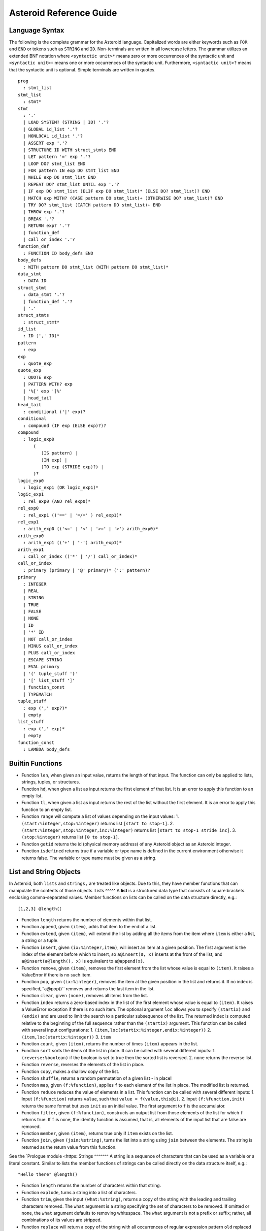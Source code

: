..
   *** DO NOT EDIT; MACHINE GENERATED ***
.. highlight:: none
Asteroid Reference Guide
========================
Language Syntax
---------------
The following is the complete grammar for the Asteroid language. Capitalized
words are either keywords such as ``FOR`` and ``END`` or tokens such as ``STRING`` and ``ID``. Non-terminals
are written in all lowercase letters. The grammar utilizes an extended BNF notation
where ``<syntactic unit>*`` means zero or more occurrences of the syntactic unit and
``<syntactic unit>+`` means one or more occurrences of the syntactic unit. Furthermore,
``<syntactic unit>?`` means that the syntactic unit is optional. Simple terminals
are written in quotes.
::
  prog
    : stmt_list
  stmt_list
    : stmt*
  stmt
    : '.'
    | LOAD SYSTEM? (STRING | ID) '.'?
    | GLOBAL id_list '.'?
    | NONLOCAL id_list '.'?
    | ASSERT exp '.'?
    | STRUCTURE ID WITH struct_stmts END
    | LET pattern '=' exp '.'?
    | LOOP DO? stmt_list END
    | FOR pattern IN exp DO stmt_list END
    | WHILE exp DO stmt_list END
    | REPEAT DO? stmt_list UNTIL exp '.'?
    | IF exp DO stmt_list (ELIF exp DO stmt_list)* (ELSE DO? stmt_list)? END
    | MATCH exp WITH? (CASE pattern DO stmt_list)+ (OTHERWISE DO? stmt_list)? END
    | TRY DO? stmt_list (CATCH pattern DO stmt_list)+ END
    | THROW exp '.'?
    | BREAK '.'?
    | RETURN exp? '.'?
    | function_def
    | call_or_index '.'?
  function_def
    : FUNCTION ID body_defs END
  body_defs
    : WITH pattern DO stmt_list (WITH pattern DO stmt_list)*
  data_stmt
    : DATA ID
  struct_stmt
    : data_stmt '.'?
    | function_def '.'?
    | '.'
  struct_stmts
    : struct_stmt*
  id_list
    : ID (',' ID)*
  pattern
    : exp
  exp
    : quote_exp
  quote_exp
    : QUOTE exp
    | PATTERN WITH? exp
    | '%[' exp ']%'
    | head_tail
  head_tail
    : conditional ('|' exp)?
  conditional
    : compound (IF exp (ELSE exp)?)?
  compound
    : logic_exp0
        (
           (IS pattern) |
           (IN exp) |
           (TO exp (STRIDE exp)?) |
        )?
  logic_exp0
    : logic_exp1 (OR logic_exp1)*
  logic_exp1
    : rel_exp0 (AND rel_exp0)*
  rel_exp0
    : rel_exp1 (('==' | '=/=' ) rel_exp1)*
  rel_exp1
    : arith_exp0 (('<=' | '<' | '>=' | '>') arith_exp0)*
  arith_exp0
    : arith_exp1 (('+' | '-') arith_exp1)*
  arith_exp1
    : call_or_index (('*' | '/') call_or_index)*
  call_or_index
    : primary (primary | '@' primary)* (':' pattern)?
  primary
    : INTEGER
    | REAL
    | STRING
    | TRUE
    | FALSE
    | NONE
    | ID
    | '*' ID
    | NOT call_or_index
    | MINUS call_or_index
    | PLUS call_or_index
    | ESCAPE STRING
    | EVAL primary
    | '(' tuple_stuff ')'
    | '[' list_stuff ']'
    | function_const
    | TYPEMATCH
  tuple_stuff
    : exp (',' exp?)*
    | empty
  list_stuff
    : exp (',' exp)*
    | empty
  function_const
    : LAMBDA body_defs
Builtin Functions
-----------------
* Function ``len``, when given an input value, returns the length of that input. The
  function can only be applied to lists, strings, tuples, or structures.
* Function ``hd``, when given a list as input returns the first element of that list.
  It is an error to apply this function to an empty list.
* Function ``tl``, when given a list as input returns the rest of the list without the first element.
  It is an error to apply this function to an empty list.
* Function ``range`` will compute a list of values depending on the input values:
  1. ``(start:%integer,stop:%integer)`` returns list ``[start to stop-1]``.
  2. ``(start:%integer,stop:%integer,inc:%integer)`` returns list ``[start to stop-1 stride inc]``.
  3. ``(stop:%integer)`` returns list ``[0 to stop-1]``.
* Function ``getid`` returns the id (physical memory address) of any Asteroid object as an Asteroid integer.
* Function ``isdefined`` returns true if a variable or type name is defined in the
  current environment otherwise it returns false. The variable or type name must be given as a string.
List and String Objects
-----------------------
In Asteroid, both ``lists`` and ``strings,`` are treated like objects. Due to this, they have member functions that can manipulate the contents of those objects.
Lists
^^^^^
A **list** is a structured data type that consists of square brackets enclosing
comma-separated values.
Member functions on lists can be called on the data structure directly, e.g.::
   [1,2,3] @length()
* Function ``length`` returns the number of elements within that list.
* Function ``append``, given ``(item)``, adds that item to the end of a list.
* Function ``extend``, given ``(item)``, will extend the list by adding all the items from the item where ``item`` is either a list, a string or a tuple.
* Function ``insert``, given ``(ix:%integer,item)``, will insert an item at a given position. The first argument is the index of the element before which to insert, so ``a@insert(0, x)`` inserts at the front of the list, and ``a@insert(a@length(), x)`` is equivalent to ``a@append(x)``.
* Function ``remove``, given ``(item)``, removes the first element from the list whose value is equal to ``(item)``. It raises a ValueError if there is no such item.
* Function ``pop``, given ``(ix:%integer)``, removes the item at the given position in the list and returns it. If no index is specified,``a@pop()`` removes and returns the last item in the list.
* Function ``clear``, given ``(none)``, removes all items from the list.
* Function ``index`` returns a zero-based index in the list of the first element whose value is equal to ``(item)``. It raises a ValueError exception if there is no such item. The optional argument ``loc`` allows you to specify ``(startix)`` and ``(endix)`` and are used to limit the search to a particular subsequence of the list. The returned index is computed relative to the beginning of the full sequence rather than the ``(startix)`` argument. This function can be called with several input configurations:
  1. ``(item,loc(startix:%integer,endix:%integer))``
  2. ``(item,loc(startix:%integer))``
  3. ``item``
* Function ``count``, given ``(item)``, returns the number of times ``(item)`` appears in the list.
* Function ``sort`` sorts the items of the list in place. It can be called with several different inputs:
  1. ``(reverse:%boolean)`` if the boolean is set to true then the sorted list is reversed.
  2. ``none`` returns the reverse list.
* Function ``reverse``, reverses the elements of the list in place.
* Function ``copy``, makes a shallow copy of the list.
* Function ``shuffle``, returns a random permutation of a given list - in place!
* Function ``map``, given ``(f:%function)``, applies ``f`` to each element of the list in place. The modified list is returned.
* Function ``reduce`` reduces the value of elements in a list. This
  function can be called with several different inputs:
  1. Input ``(f:%function)`` returns ``value``, such that ``value = f(value,this@i)``.
  2. Input ``(f:%function,init)`` returns the same format but uses ``init`` as an initial value.
  The first argument to ``f`` is the accumulator.
* Function ``filter``, given ``(f:%function)``, constructs an output list from those elements of the list for which ``f`` returns true. If ``f`` is none, the identity function is assumed, that is, all elements of the input list that are false are removed.
* Function ``member``, given ``(item)``, returns true only if ``item`` exists on the list.
* Function ``join``, given ``(join:%string)``, turns the list into a string using ``join`` between the elements. The string is returned
  as the return value from this function.
See the `Prologue module <https:
Strings
^^^^^^^
A string is a sequence of characters that can be used as a variable or a literal constant.
Similar to lists the member functions of strings can be called directly on the
data structure itself, e.g.::
   "Hello there" @length()
* Function ``length`` returns the number of characters within that string.
* Function ``explode``, turns a string into a list of characters.
* Function ``trim``, given the input ``(what:%string)``, returns a copy of the string with the leading and trailing characters removed. The ``what`` argument is a string specifying the set of characters to be removed. If omitted or none, the ``what`` argument defaults to removing whitespace. The ``what`` argument is not a prefix or suffix; rather, all combinations of its values are stripped.
* Function ``replace`` will return a copy of the string with all occurrences of regular expression pattern ``old`` replaced by the string ``new``. If the optional argument count is given, only the first count occurrences are replaced. It can be called with several different inputs:
  * ``(old:%string,new:%string,count:%integer)``
  * ``(old:%string,new:%string)``
* Function ``split`` will return a list of the words in a given string, using ``sep`` as the delimiter string. If ``maxsplit`` is given: at most maxsplit splits are done (thus, the list will have at most maxsplit+1 elements). If maxsplit is not specified or -1, then there is no limit on the number of splits (all possible splits are made).
  If ``sep`` is given, consecutive delimiters are not grouped together and are deemed to delimit empty strings (for example, ``"1,,2"@split(",")`` returns ``["1", "", "2"]``). The ``sep`` argument may consist of multiple characters (for example, ``"1<>2<>3"@split("<>")`` returns ``["1", "2", "3"]``). Splitting an empty string with a specified separator returns ``[""]``.
  If ``sep`` is not specified or is None, a different splitting algorithm is applied: runs of consecutive whitespace are regarded as a single separator, and the result will contain no empty strings at the start or end if the string has leading or trailing whitespace. Consequently, splitting an empty string or a string consisting of just whitespace with a None separator returns ``[]``.
  Function ``split`` can be called with several different inputs:
  1. Input ``(sep:%string,count:%integer)``
  2. Input ``(sep:%string)``
  3. Input ``(none)``
* Function ``toupper``, converts all the lowercase letters in a string to uppercase.
* Function ``tolower``, converts all the uppercase letters in a string to lowercase.
* Function ``index`` allows the user to search for a given ``item`` in a list. It returns an integer index into the string or ``none`` if ``item`` was not found. The optional argument ``loc`` allows you to specify ``(startix)`` and ``(endix)`` and are used to limit the search to a particular substring of the string. The returned index is computed relative to the beginning of the full string rather than the ``(startix)`` argument.The function can be called with several different inputs:
  1. Input ``(item:%string,loc(startix:%integer,endix:%integer))``
  2. Input ``(item:%string,loc(startix:%integer))``
  3. Input ``(item:%string)``
* Function ``flip`` reverses a string.
See the `Prologue module <https:
Asteroid Modules
----------------
There are a number of system modules that can be loaded into an Asteroid program using ``load system <module name>``.
The modules are implemented as objects where all the functions of that module are
member functions of that module object. For example, in the case of the ``io`` module
we have ``println`` as one of the member functions. To call that function::
   load system io.
   io @println "Hello there!". -- println is a member function of the io module
Bitwise
^^^^^^^
The `bitwise <https:
* Function ``band`` can be called with the input ``(x:%integer, y:%integer)``, and performs the Bitwise AND operation.
* Function ``bor`` can be called with the input ``(x:%integer, y:%integer)``, and performs the Bitwise OR operation.
* Function ``bnot`` can be called with the input ``(x:%integer)``, and performs the Bitwise NOT operation.
* Function ``bxor`` can be called with the input ``(x:%integer, y:%integer)``, and performs the Bitwise XOR operation.
* Function ``blshift`` can be called with the input ``(x:%integer, y:%integer)``, and performs the Bitwise left shift operation.
* Function ``brshift`` can be called with the input ``(x:%integer, y:%integer)``, and performs the Bitwise right shift operation.
* Function ``blrotate`` can be called with the input ``(x:%integer, i:%integer)``, and performs the Bitwise left rotate operation.
* Function ``brrotate`` can be called with the input ``(x:%integer, i:%integer)``, and performs the Bitwise right rotate operation.
* Function ``bsetbit`` can be called with the input ``(x:%integer, i:%integer)``, and sets the ith bit.
* Function ``bclearbit`` can be called with the input ``(x:%integer, i:%integer)``, and clears the ith bit.
* Function ``bsize``can be called with the input ``(x:%integer)``, and returns the bit size.
Hash
^^^^
The `hash <https:
* Function ``insert``, given the input ``(name,value)``, will insert a given name-value pair into the table.
* Function ``get``, given ``name``, will return the ``value`` associated with the given ``name`` as long as it can be found otherwise an exception will be thrown.
* Function ``aslist`` returns the hash as a list of name-value pairs.
IO
^^
The `io <https:
1. ``__STDIN__`` - the standard input stream.
2. ``__STDOUT__`` - the standard output stream.
3. ``__STDERR__`` - the standard error stream.
Furthermore, the module supports the following functions,
* Function ``println`` can be called with ``item``, and prints a given argument to the terminal (``__STDOUT__``) with an implicit newline character.
* Function ``print`` can be called with ``item``, and prints a given argument. No implicit newline is appended to the output.
* Function ``input`` can be called with a string ``prompt``. If ``prompt`` is given it is printed and then input is read from the terminal (``__STDIN__``) and returned as a string.
* Function ``open`` opens a file. Given ``(name:%string, mode:%string)``, it returns a file descriptor of type ``FILE``. The ``mode`` string can be ``"r"`` when the file will only be read, ``"w"`` for only writing (an existing file with the same name will be erased), and ``"a"`` opens the file for appending; any data written to the file is automatically added to the end. The ``"r+"`` opens the file for both reading and writing.
* Function ``close``, given ``file:%FILE``, closes that file.
* Function ``read``, given ``file:%FILE``, reads a file. If no file is given the ``__STDIN__`` stream is read.
* Function ``readln``, given ``file:%FILE``, reads a given line of input from the file. If no file is given the ``__STDIN__`` stream is read.
* Function ``write``, given ``(file:%FILE, what:%string)``, will write ``what`` to the given ``file``. If ``file`` is not given then it writes to the ``__STDOUT__`` stream.
* Function ``writeln``, works the same way as ``write`` except that it appends a newline character to the output.
Math
^^^^
The `math <https:
*Power and logarithmic functions*
* Function ``exp``, given ``x:%integer``, returns e raised to the power ``x``, where e = 2.718281… is the base of natural logarithms.
* Function ``log`` can be called with two different argument setups,
  1. If only one argument, ``(x)``, is input, this returns the natural logarithm of x (to base e).
  2. If two arguments, ``(x,base)``, are input, this returns the logarithm of x to the given base, calculated as log(x)/log(base).
* Function ``pow``, given ``(b,p:%integer)``, returns "b <sup>p</sup>" as long as b is either ``real`` or ``integer``.
* Function ``sqrt``, given ``a``, returns its square root as long as ``a`` is either ``real`` or ``integer``.
*Number-theoretic and representation functions*
* Function ``abs``, given ``x``, returns its absolute value.
* Function ``ceil``, given ``x:%real``, returns the ceiling of x: the smallest integer greater than or equal to x.
* Function ``floor``, given ``x:%real``, returns the floor of x: the largest integer less than or equal to x.
* Function ``gcd``, given ``(a:%integer,b:%integer)``, returns the greatest common denominator that both integers share.
* Function ``isclose`` can be called with two different argument setups,
  1. With input values ``(a,b)``, it returns returns ``true`` if the two values are close to each other and ``False`` otherwise. Default tolerance 1e-09.
  2. With input values ``(a,b,t)``, it compares ``a`` and ``b`` with tolerance ``t``.
* Function ``mod``, given ``(v,d)``, will return the remainder of the operation ``v/d``, as long as ``v`` and ``d`` are either ``real`` or ``integer`` values.
*Trigonometric functions*
* Function ``acos``, given ``x``, returns the arc cosine of x in radians. The result is between 0 and pi.
* Function ``asin``, given ``x``, returns the arc sine of x in radians. The result is between -pi/2 and pi/2.
* Function ``atan``, ,given ``x``, returns the arc tangent of x in radians. The result is between -pi/2 and pi/2.
* Function ``cos``, given ``x``, returns the cosine of x radians.
* Function ``sin``, given ``x``, returns the sine of x radians.
* Function ``tan``, given ``x``, returns the tangent of x radians.
* Function ``acosh``, given ``x``, returns the inverse hyperbolic cosine of x.
* Function ``asinh``, given ``x``, returns the inverse hyperbolic sine of x.
* Function ``atanh``, given ``x``, returns the inverse hyperbolic tangent of x.
* Function ``cosh``, given ``x``, returns the hyperbolic cosine of x.
* Function ``sinh``, given ``x``, returns the hyperbolic sine of x.
* Function ``tanh``, given ``x``, returns the hyperbolic tangent of x.
* Function ``degrees``, given ``x``, converts angle ``x`` from radians to degrees.
* Function ``radians``, given ``x``, converts angle ``x`` from degrees to radians.
An example,
::
    load system io.
    load system math.
    let x = math @sin( math @pi / 2 ).
    io @println("The sine of pi / 2 is " + x + ".").
Pick
^^^^
The `pick <https:
pick objects that allow a user to randomly pick items from a list using the ``pick`` function.
The ``pick`` function can be called with ``n:%integer`` and returns a list of ``n`` randomly picked objects from the object list.
Here is a simple use case
::
   load system io.
   load system pick.
   let po = pick @pick([1 to 10]).
   let objects = po @pick(3).
   io @println objects.
Random
^^^^^^
The `random <https:
* Function ``random``, given the input ``none``, returns a random floating point number in the range ``[0.0, 1.0)``.
* Function ``randint`` returns a random value N in the interval lo <= N <= hi. The exact random value output depends on the types of the values specifying the interval. It can be called with two different number interval inputs:
  1. ``(lo:%integer,hi:%integer)``
  2. ``(lo:%real,hi:%real)``
  3. Note: any other interval specification will instead output an error message for "unsupported interval specification in randint."
* Function ``seed``, given ``(sd:%integer)``, provides a seed value for the random number generator.
Set
^^^
The `set <https:
* Function ``toset``, given ``(lst:%list)``, converts the input list into a set.
* Function ``diff``, given ``(a:%list,b:%list)``, computes the difference set between the two set ``a`` and ``b``.
* Function ``intersection``, given ``(a:%list,b:%list)``, finds the intersection between sets ``a`` and ``b``.
* Function ``union``, given ``(a:%list,b:%list)``, computes the union of sets ``a`` and ``b``.
* Function ``xunion``, given ``(a:%list,b:%list)``, returns all elements in ``a`` or ``b``, but not in both.
Sort
^^^^
The `sort <https:
defines a parameterized ``sort`` function over a list.
The ``sort`` function makes use of a user-defined order predicate on the list's elements to
perform the sort. The ``Quicksort`` is the underlying sort algorithm.
The following is a simple example,
::
   load system io.
   load system sort.
   let sl = sort @sort((lambda with (x,y) do return true if x<y else false),
                       [10,5,110,50]).
    io @println sl.
prints the sorted list::
  [5,10,50,110]
Stream
^^^^^^
The `stream <https:
the developer to turn any list into a stream supporting interface functions like ``peeking`` ahead or ``rewinding`` the stream.
The following stream interface functions are available,
* Function ``eof`` returns ``true`` if the stream does not contain any further elements for processing. Otherwise it returns ``false``.
* Function ``peek`` returns the current element available on the stream otherwise it returns ``none``.
* Function ``get`` returns the current element and moves the stream pointer one ahead.
* Function ``rewind`` resets the stream pointer to the first element of the stream.
* Function ``map`` applies a given function to each element in the stream.
* Function ``append``, given ``item``, adds item to the end of the stream.
* Function ``__string__`` maps a the stream to a string representation.
A simple use case.
::
   load system io.
   load system stream.
   let s = stream @stream([1 to 10]).
   while not s @ eof() do
      io @ print (s @get()+" ").
   end
   io @println ("").
which outputs::
   1 2 3 4 5 6 7 8 9 10
Type
^^^^
The `type <https:
*Type Conversion*
* Function ``tointeger`` converts a given input to an integer. It can be called with two different arguments,
  1. ``(item:%string,base:%integer)`` where ``base`` is a valid base for integer conversion
  2. ``item`` where ``item`` is converted to a base 10 integer.
* Function ``toreal``, given ``item``, returns the input as a real number data type.
* Function ``toboolean``, given ``item``, returns the input as a Boolean value of either true or false.
* Function ``tostring`` converts an Asteroid object to a string. If format values are given, it applies the formatting to the object. It can be called with several different inputs where ``*TP`` indicates a``boolean``, ``integer``, or ``string`` type and ``w`` is the width specification and ``p`` is the precision specification. When no formatting information is provided a default string conversion occurs,
  1. ``(v:*TP,type @stringformat(w:%integer))``
  2. ``(v:%real,type @stringformat(w:%integer))``
  3. ``(v:%real,type @stringformat(w:%integer,p:%integer))``
  4. ``item`` - default conversion
* Function ``tobase`` represents the given integer ``x`` (*specifically* within the given input ``(x:%integer,base:%integer)``) as a string in the given base.
Here is a program that exercises some of the string formatting options,
::
    load system io.
    load system type.
    load system math.
    -- if the width specifier is larger than the length of the value
    -- then the value will be right justified
    let b = type @tostring(true,type @stringformat(10)).
    io @println b.
    let i = type @tostring(5,type @stringformat(5)).
    io @println i.
    -- we can format a string by applying tostring to the string
    let s = type @tostring("hello there!",type @stringformat(30)).
    io @println s.
    -- for floating point values: first value is width, second value precision.
    -- if precision is missing then value is left justified and zero padded on right.
    let r = type @tostring(math @pi,type @stringformat(6,3)).
    io @println r.
The output of the program is,
::
          true
        5
                      hello there!
     3.142
Notice the right justification of the various values within the given string length.
*Type Query Functions*
* Function ``islist`` returns ``true`` if given ``item`` is a list otherwise it will return ``false``.
* Function ``isscalar`` returns ``true`` if given ``item`` is either an integer or a real value.
* Function ``isnone`` returns ``true`` if given ``item`` is equal to the value ``none``.
* Function ``gettype`` returns the type of a given ``item`` as an Asteroid string.
A simple example program using the ``gettype`` function,
::
   load system type.
   let i = 1.
   assert(type @gettype(i) == "integer").
Util
^^^^
The `util <https:
* Function ``exit`` exits the program. It can be called with two inputs,
  1. ``none``
  2. ``msg:%string``
* Function ``copy``, given Asteroid object ``obj``, makes a deep copy of it.
* Function ``cls`` clears the terminal screen.
* Function ``sleep``, programs sleep for ``secs`` seconds where the argument ``secs`` is either an integer or real value.
* Function ``zip``, given ``(list1:%list,list2:%list)``, will return a list where element ``i`` of the list is the tuple ``(list1@i,list2@i)``.
* Function ``unzip``, given a list of pairs will return a pair of lists where the first component of the pair is the list of all the first components of the pairs of the input list and the second component of the return list is a list of all the second components of the input list.
* Function ``ascii``, given a character ``item:%string``, returns the corresponding ASCII code of the first character of the input string.
* Function ``achar``, given a decimal ASCII code ``item:%integer``, returns the corresponding character symbol.
Vector
^^^^^^
The `vector <https:
* Function ``add``, given the input ``(a,b)``, returns a vector that contains the element by element sum of the input vectors.
* Function ``sub``, given the input ``(a,b)``, returns the element by element difference vector.
* Function ``mult``, given the input ``(a,b)``, returns the element by element vector multiplication.
* Function ``dot``, given ``(a,b)``, computes the dot product of the two vectors.
* Function ``op`` allows the developer to vectorize any function. It can be called with three different inputs:
  1. ``(f:%function,a:%list,b:%list)``
  2. ``(f:%function,a:%list,b if type @isscalar(b))``
  3. ``(f:%function,a if type @isscalar(a),b:%list)``
Here is a simple example program for the ``vector`` module,
::
   load system io.
   load system vector.
   let a = [1,0].
   let b = [0,1].
   io @println (vector @dot (a,b)).
which prints the value ``0``.
